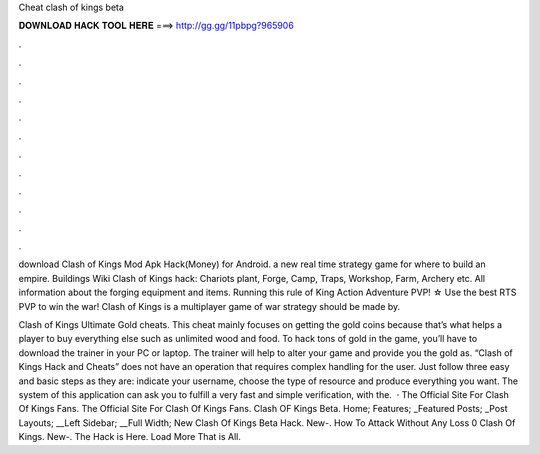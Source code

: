 Cheat clash of kings beta



𝐃𝐎𝐖𝐍𝐋𝐎𝐀𝐃 𝐇𝐀𝐂𝐊 𝐓𝐎𝐎𝐋 𝐇𝐄𝐑𝐄 ===> http://gg.gg/11pbpg?965906



.



.



.



.



.



.



.



.



.



.



.



.

download Clash of Kings Mod Apk Hack(Money) for Android. a new real time strategy game for where to build an empire. Buildings Wiki Clash of Kings hack: Chariots plant, Forge, Camp, Traps, Workshop, Farm, Archery etc. All information about the forging equipment and items. Running this rule of King Action Adventure PVP! ☆ Use the best RTS PVP to win the war! Clash of Kings is a multiplayer game of war strategy should be made by.

Clash of Kings Ultimate Gold cheats. This cheat mainly focuses on getting the gold coins because that’s what helps a player to buy everything else such as unlimited wood and food. To hack tons of gold in the game, you’ll have to download the trainer in your PC or laptop. The trainer will help to alter your game and provide you the gold as. “Clash of Kings Hack and Cheats” does not have an operation that requires complex handling for the user. Just follow three easy and basic steps as they are: indicate your username, choose the type of resource and produce everything you want. The system of this application can ask you to fulfill a very fast and simple verification, with the.  · The Official Site For Clash Of Kings Fans. The Official Site For Clash Of Kings Fans. Clash OF Kings Beta. Home; Features; _Featured Posts; _Post Layouts; __Left Sidebar; __Full Width; New Clash Of Kings Beta Hack. New-. How To Attack Without Any Loss 0 Clash Of Kings. New-. The Hack is Here. Load More That is All.
